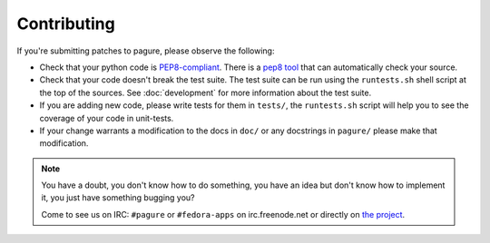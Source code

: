 Contributing
============

If you're submitting patches to pagure, please observe the following:

- Check that your python code is `PEP8-compliant
  <http://www.python.org/dev/peps/pep-0008/>`_.  There is a `pep8 tool
  <http://pypi.python.org/pypi/pep8>`_ that can automatically check
  your source.

- Check that your code doesn't break the test suite.  The test suite can be
  run using the ``runtests.sh`` shell script at the top of the sources.
  See :doc:`development` for more information about the test suite.

- If you are adding new code, please write tests for them in ``tests/``,
  the ``runtests.sh`` script will help you to see the coverage of your code
  in unit-tests.

- If your change warrants a modification to the docs in ``doc/`` or any
  docstrings in ``pagure/`` please make that modification.

.. note:: You have a doubt, you don't know how to do something, you have an
   idea but don't know how to implement it, you just have something bugging
   you?

   Come to see us on IRC: ``#pagure`` or ``#fedora-apps`` on
   irc.freenode.net or directly on `the project <http://pagure.io>`_.
